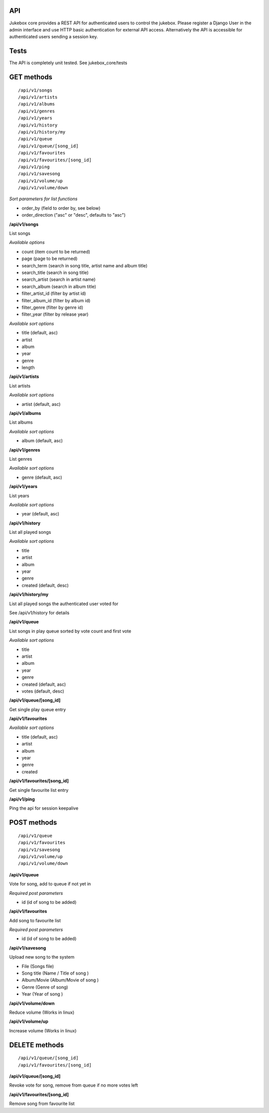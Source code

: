 API
=====

Jukebox core provides a REST API for authenticated users to control the jukebox.
Please register a Django User in the admin interface and use HTTP basic authentication for external API access.
Alternatively the API is accessible for authenticated users sending a session key.

Tests
======

The API is completely unit tested. See jukebox_core/tests

GET methods
============

::

    /api/v1/songs
    /api/v1/artists
    /api/v1/albums
    /api/v1/genres
    /api/v1/years
    /api/v1/history
    /api/v1/history/my
    /api/v1/queue
    /api/v1/queue/[song_id]
    /api/v1/favourites
    /api/v1/favourites/[song_id]
    /api/v1/ping
    /api/v1/savesong
    /api/v1/volume/up
    /api/v1/volume/down

*Sort parameters for list functions*

- order_by (field to order by, see below)
- order_direction ("asc" or "desc", defaults to "asc")

**/api/v1/songs**

List songs

*Available options*

- count (item count to be returned)
- page (page to be returned)
- search_term (search in song title, artist name and album title)
- search_title (search in song title)
- search_artist (search in artist name)
- search_album (search in album title)
- filter_artist_id (filter by artist id)
- filter_album_id (filter by album id)
- filter_genre (filter by genre id)
- filter_year (filter by release year)

*Available sort options*

- title (default, asc)
- artist
- album
- year
- genre
- length

**/api/v1/artists**

List artists

*Available sort options*

- artist (default, asc)

**/api/v1/albums**

List albums

*Available sort options*

- album (default, asc)

**/api/v1/genres**

List genres

*Available sort options*

- genre (default, asc)

**/api/v1/years**

List years

*Available sort options*

- year (default, asc)

**/api/v1/history**

List all played songs

*Available sort options*

- title
- artist
- album
- year
- genre
- created (default, desc)

**/api/v1/history/my**

List all played songs the authenticated user voted for

See /api/v1/history for details

**/api/v1/queue**

List songs in play queue sorted by vote count and first vote

*Available sort options*

- title
- artist
- album
- year
- genre
- created (default, asc)
- votes (default, desc)

**/api/v1/queue/[song_id]**

Get single play queue entry

**/api/v1/favourites**

*Available sort options*

- title  (default, asc)
- artist
- album
- year
- genre
- created

**/api/v1/favourites/[song_id]**

Get single favourite list entry

**/api/v1/ping**

Ping the api for session keepalive

POST methods
============

::

    /api/v1/queue
    /api/v1/favourites
    /api/v1/savesong
    /api/v1/volume/up
    /api/v1/volume/down
    
**/api/v1/queue**

Vote for song, add to queue if not yet in

*Required post parameters*

- id (id of song to be added)

**/api/v1/favourites**

Add song to favourite list

*Required post parameters*

- id (id of song to be added)

**/api/v1/savesong**

Upload new song to the system

- File (Songs file)
- Song title (Name / Title of song )
- Album/Movie (Album/Movie of song )
- Genre (Genre of song)
- Year (Year of song )

**/api/v1/volume/down**

Reduce volume (Works in linux)

**/api/v1/volume/up**

Increase volume (Works in linux)

DELETE methods
===============

::

    /api/v1/queue/[song_id]
    /api/v1/favourites/[song_id]

**/api/v1/queue/[song_id]**

Revoke vote for song, remove from queue if no more votes left

**/api/v1/favourites/[song_id]**

Remove song from favourite list
